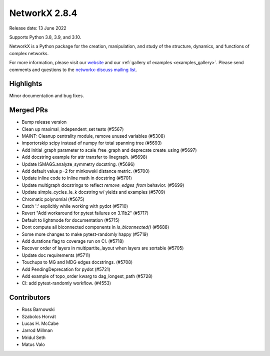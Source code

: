 NetworkX 2.8.4
==============

Release date: 13 June 2022

Supports Python 3.8, 3.9, and 3.10.

NetworkX is a Python package for the creation, manipulation, and study of the
structure, dynamics, and functions of complex networks.

For more information, please visit our `website <https://networkx.org/>`_
and our :ref:`gallery of examples <examples_gallery>`.
Please send comments and questions to the `networkx-discuss mailing list
<http://groups.google.com/group/networkx-discuss>`_.

Highlights
----------

Minor documentation and bug fixes.

Merged PRs
----------

- Bump release version
- Clean up maximal_independent_set tests (#5567)
- MAINT: Cleanup centrality module, remove unused variables (#5308)
- importorskip scipy instead of numpy for total spanning tree (#5693)
- Add initial_graph parameter to scale_free_graph and deprecate create_using (#5697)
- Add docstring example for attr transfer to linegraph. (#5698)
- Update ISMAGS.analyze_symmetry docstring. (#5696)
- Add default value p=2 for minkowski distance metric. (#5700)
- Update inline code to inline math in docstring (#5701)
- Update multigraph docstrings to reflect `remove_edges_from` behavior. (#5699)
- Update simple_cycles_le_k docstring w/ yields and examples (#5709)
- Chromatic polynomial (#5675)
- Catch ':' explicitly while working with pydot (#5710)
- Revert "Add workaround for pytest failures on 3.11b2" (#5717)
- Default to lightmode for documentation (#5715)
- Dont compute all biconnected components in `is_biconnected()` (#5688)
- Some more changes to make pytest-randomly happy (#5719)
- Add durations flag to coverage run on CI. (#5718)
- Recover order of layers in multipartite_layout when layers are sortable (#5705)
- Update doc requirements (#5711)
- Touchups to MG and MDG edges docstrings. (#5708)
- Add PendingDeprecation for pydot (#5721)
- Add example of topo_order kwarg to dag_longest_path (#5728)
- CI: add pytest-randomly workflow. (#4553)

Contributors
------------

- Ross Barnowski
- Szabolcs Horvát
- Lucas H. McCabe
- Jarrod Millman
- Mridul Seth
- Matus Valo
